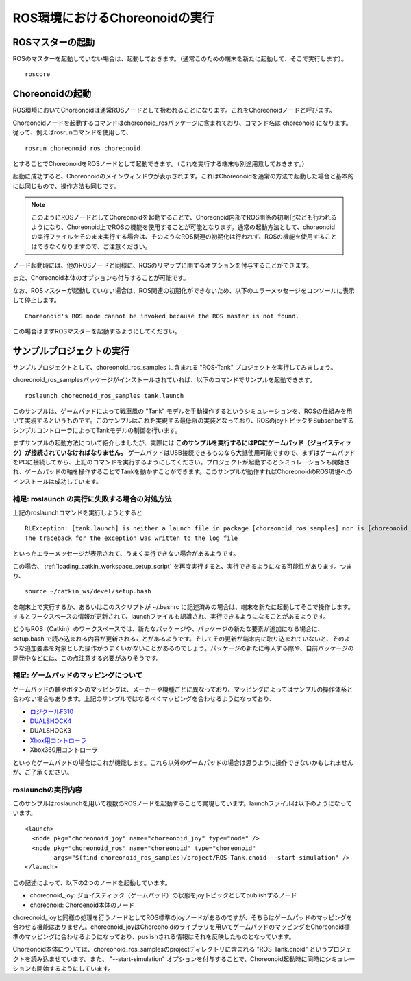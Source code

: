 ROS環境におけるChoreonoidの実行
===============================

.. highlight:: sh

.. _choreonoid_ros_run_ros_master:

ROSマスターの起動
-----------------

ROSのマスターを起動していない場合は、起動しておきます。（通常このための端末を新たに起動して、そこで実行します）。 ::

 roscore

.. _choreonoid_ros_run_choreonoid_node:

Choreonoidの起動
----------------

ROS環境においてChoreonoidは通常ROSノードとして扱われることになります。これをChoreonoidノードと呼びます。

Choreonoidノードを起動するコマンドはchoreonoid_rosパッケージに含まれており、コマンド名は choreonoid になります。従って、例えばrosrunコマンドを使用して、 ::

 rosrun choreonoid_ros choreonoid

とすることでChoreonoidをROSノードとして起動できます。（これを実行する端末も別途用意しておきます。）

起動に成功すると、Choreonoidのメインウィンドウが表示されます。これはChoreonoidを通常の方法で起動した場合と基本的には同じもので、操作方法も同じです。

.. note:: このようにROSノードとしてChoreonoidを起動することで、Choreonoid内部でROS関係の初期化なども行われるようになり、Choreonoid上でROSの機能を使用することが可能となります。通常の起動方法として、choreonoidの実行ファイルをそのまま実行する場合は、そのようなROS関連の初期化は行われず、ROSの機能を使用することはできなくなりますので、ご注意ください。

ノード起動時には、他のROSノードと同様に、ROSのリマップに関するオプションを付与することができます。

また、Choreonoid本体のオプションも付与することが可能です。

なお、ROSマスターが起動していない場合は、ROS関連の初期化ができないため、以下のエラーメッセージをコンソールに表示して停止します。 ::

 Choreonoid's ROS node cannot be invoked because the ROS master is not found.

この場合はまずROSマスターを起動するようにしてください。


サンプルプロジェクトの実行
--------------------------

サンプルプロジェクトとして、choreonoid_ros_samples に含まれる "ROS-Tank" プロジェクトを実行してみましょう。

choreonoid_ros_samplesパッケージがインストールされていれば、以下のコマンドでサンプルを起動できます。 ::

 roslaunch choreonoid_ros_samples tank.launch

このサンプルは、ゲームパッドによって戦車風の "Tank" モデルを手動操作するというシミュレーションを、ROSの仕組みを用いて実現するというものです。このサンプルはこれを実現する最低限の実装となっており、ROSのjoyトピックをSubscribeするシンプルコントローラによってTankモデルの制御を行います。

まずサンプルの起動方法について紹介しましたが、実際には **このサンプルを実行するにはPCにゲームパッド（ジョイスティック）が接続されていなければなりません。** ゲームパッドはUSB接続できるものなら大抵使用可能ですので、まずはゲームパッドをPCに接続してから、上記のコマンドを実行するようにしてください。プロジェクトが起動するとシミュレーションも開始され、ゲームパッドの軸を操作することでTankを動かすことができます。このサンプルが動作すればChoreonoidのROS環境へのインストールは成功しています。


補足: roslaunch の実行に失敗する場合の対処方法
~~~~~~~~~~~~~~~~~~~~~~~~~~~~~~~~~~~~~~~~~~~~~~

上記のroslaunchコマンドを実行しようとすると ::

 RLException: [tank.launch] is neither a launch file in package [choreonoid_ros_samples] nor is [choreonoid_ros_samples] a launch file name
 The traceback for the exception was written to the log file

といったエラーメッセージが表示されて、うまく実行できない場合があるようです。

この場合、 :ref:`loading_catkin_workspace_setup_script` を再度実行すると、実行できるようになる可能性があります。つまり、 ::

 source ~/catkin_ws/devel/setup.bash

を端末上で実行するか、あるいはこのスクリプトが ~/.bashrc に記述済みの場合は、端末を新たに起動してそこで操作します。するとワークスペースの情報が更新されて、launchファイルも認識され、実行できるようになることがあるようです。

どうもROS（Catkin）のワークスペースでは、新たなパッケージや、パッケージの新たな要素が追加になる場合に、 setup.bash で読み込まれる内容が更新されることがあるようです。そしてその更新が端末内に取り込まれていないと、そのような追加要素を対象とした操作がうまくいかないことがあるのでしょう。パッケージの新たに導入する際や、自前パッケージの開発中などには、この点注意する必要がありそうです。


補足: ゲームパッドのマッピングについて
~~~~~~~~~~~~~~~~~~~~~~~~~~~~~~~~~~~~~~

ゲームパッドの軸やボタンのマッピングは、メーカーや機種ごとに異なっており、マッピングによってはサンプルの操作体系と合わない場合もあります。上記のサンプルではなるべくマッピングを合わせるようになっており、

* `ロジクールF310 <http://gaming.logicool.co.jp/ja-jp/product/f310-gamepad>`_
* `DUALSHOCK4 <http://www.jp.playstation.com/ps4/peripheral/cuhzct1j.html>`_
* DUALSHOCK3
* `Xbox用コントローラ <https://www.xbox.com/ja-JP/xbox-one/accessories/controllers/xbox-black-wireless-controller>`_
* Xbox360用コントローラ

といったゲームパッドの場合はこれが機能します。これら以外のゲームパッドの場合は思うように操作できないかもしれませんが、ご了承ください。

roslaunchの実行内容
~~~~~~~~~~~~~~~~~~~

.. highlight:: xml

このサンプルはroslaunchを用いて複数のROSノードを起動することで実現しています。launchファイルは以下のようになっています。 ::

 <launch>
   <node pkg="choreonoid_joy" name="choreonoid_joy" type="node" />
   <node pkg="choreonoid_ros" name="choreonoid" type="choreonoid"
         args="$(find choreonoid_ros_samples)/project/ROS-Tank.cnoid --start-simulation" />
 </launch>

この記述によって、以下の2つのノードを起動しています。

* choreonoid_joy: ジョイスティック（ゲームパッド）の状態をjoyトピックとしてpublishするノード
* choreonoid: Choroenoid本体のノード

choreonoid_joyと同様の処理を行うノードとしてROS標準のjoyノードがあるのですが、そちらはゲームパッドのマッピングを合わせる機能はありません。choreonoid_joyはChoreonoidのライブラリを用いてゲームパッドのマッピングをChoreonoid標準のマッピングに合わせるようになっており、puslishされる情報はそれを反映したものとなっています。

Choreonoid本体については、choreonoid_ros_samplesのprojectディレクトリに含まれる "ROS-Tank.cnoid" というプロジェクトを読み込ませています。また、 "--start-simulation" オプションを付与することで、Choreonoid起動時に同時にシミュレーションも開始するようにしています。

